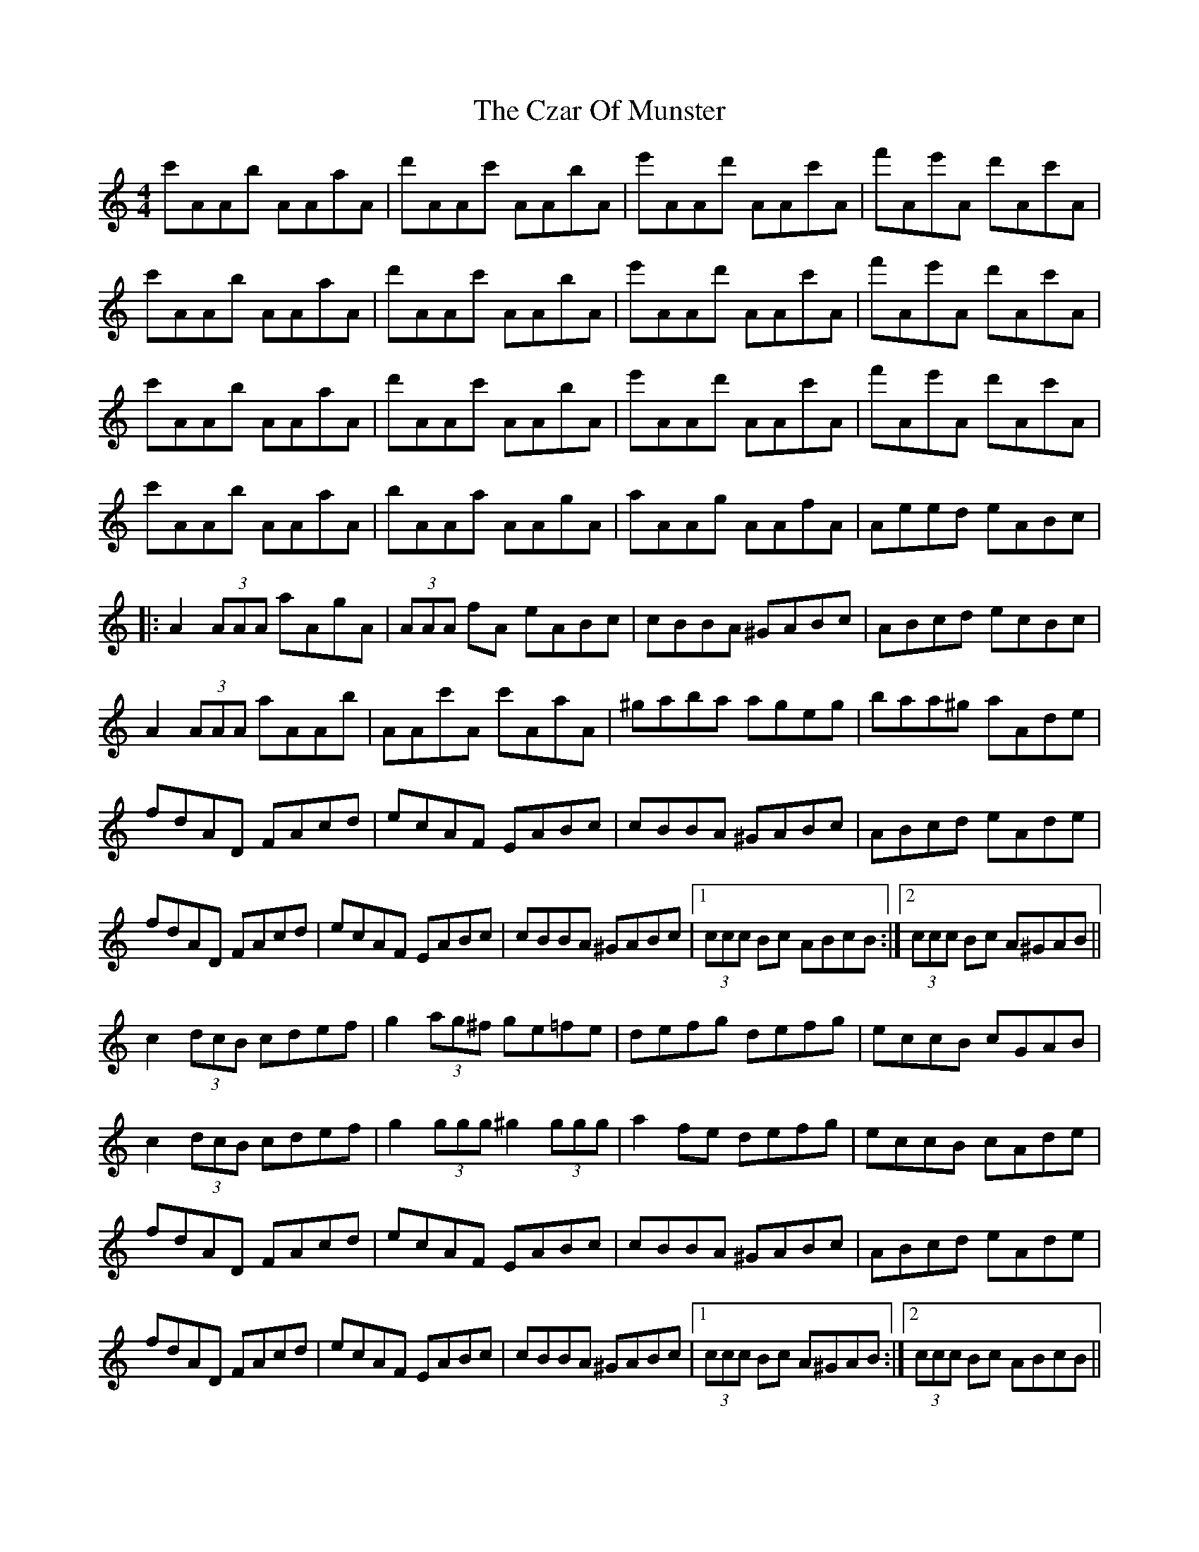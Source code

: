 X: 8999
T: Czar Of Munster, The
R: reel
M: 4/4
K: Aminor
c'AAb AAaA|d'AAc' AAbA|e'AAd' AAc'A|f'Ae'A d'Ac'A|
c'AAb AAaA|d'AAc' AAbA|e'AAd' AAc'A|f'Ae'A d'Ac'A|
c'AAb AAaA|d'AAc' AAbA|e'AAd' AAc'A|f'Ae'A d'Ac'A|
c'AAb AAaA|bAAa AAgA|aAAg AAfA|Aeed eABc|
|:A2 (3AAA aAgA|(3AAA fA eABc|cBBA ^GABc|ABcd ecBc|
A2 (3AAA aAAb|AAc'A c'AaA|^gaba ageg|baa^g aAde|
fdAD FAcd|ecAF EABc|cBBA ^GABc|ABcd eAde|
fdAD FAcd|ecAF EABc|cBBA ^GABc|1 (3ccc Bc ABcB:|2 (3ccc Bc A^GAB||
c2 (3dcB cdef|g2 (3ag^f ge=fe|defg defg|eccB cGAB|
c2 (3dcB cdef|g2 (3ggg ^g2 (3ggg|a2 fe defg|eccB cAde|
fdAD FAcd|ecAF EABc|cBBA ^GABc|ABcd eAde|
fdAD FAcd|ecAF EABc|cBBA ^GABc|1 (3ccc Bc A^GAB:|2 (3ccc Bc ABcB||

